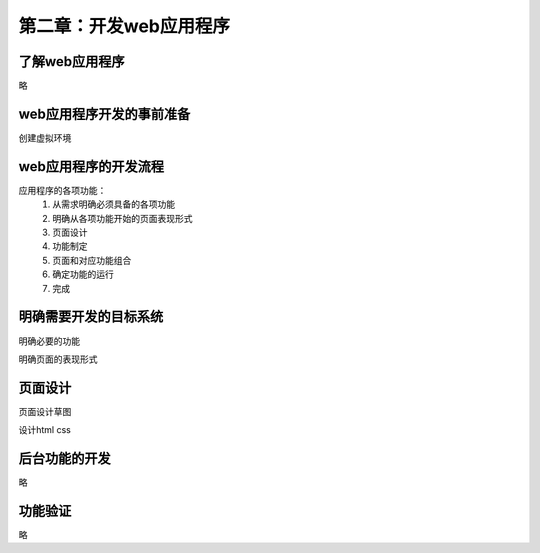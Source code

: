 第二章：开发web应用程序
=======================================================================
了解web应用程序
---------------------------------------------------------------------

略

web应用程序开发的事前准备
---------------------------------------------------------------------

创建虚拟环境

web应用程序的开发流程
---------------------------------------------------------------------
应用程序的各项功能：
 1. 从需求明确必须具备的各项功能
 2. 明确从各项功能开始的页面表现形式
 3. 页面设计
 4. 功能制定
 5. 页面和对应功能组合
 6. 确定功能的运行
 7. 完成

明确需要开发的目标系统
---------------------------------------------------------------------
明确必要的功能

明确页面的表现形式


页面设计
---------------------------------------------------------------------

页面设计草图

设计html  css

后台功能的开发
---------------------------------------------------------------------

略


功能验证
---------------------------------------------------------------------

略

